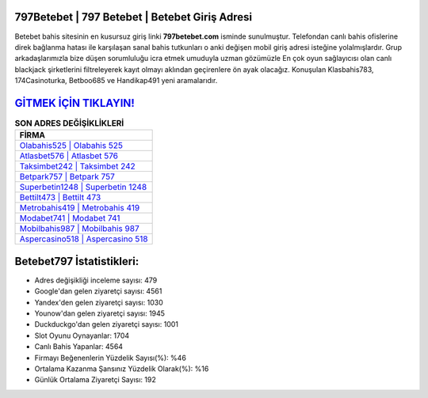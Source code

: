 ﻿797Betebet | 797 Betebet | Betebet Giriş Adresi
===================================

.. image:: images/betebet-giris.jpg
   :width: 600
   
Betebet bahis sitesinin en kusursuz giriş linki **797betebet.com** isminde sunulmuştur. Telefondan canlı bahis ofislerine direk bağlanma hatası ile karşılaşan sanal bahis tutkunları o anki değişen mobil giriş adresi isteğine yolalmışlardır. Grup arkadaşlarımızla bize düşen sorumluluğu icra etmek umuduyla uzman gözümüzle En çok oyun sağlayıcısı olan canlı blackjack şirketlerini filtreleyerek kayıt olmayı aklından geçirenlere ön ayak olacağız. Konuşulan Klasbahis783, 174Casinoturka, Betboo685 ve Handikap491 yeni aramalarıdır.

`GİTMEK İÇİN TIKLAYIN! <https://uclck.me/gonow>`_
==============

.. list-table:: **SON ADRES DEĞİŞİKLİKLERİ**
   :widths: 100
   :header-rows: 1

   * - FİRMA
   * - `Olabahis525 | Olabahis 525 <olabahis525-olabahis-525-olabahis-giris-adresi.html>`_
   * - `Atlasbet576 | Atlasbet 576 <atlasbet576-atlasbet-576-atlasbet-giris-adresi.html>`_
   * - `Taksimbet242 | Taksimbet 242 <taksimbet242-taksimbet-242-taksimbet-giris-adresi.html>`_	 
   * - `Betpark757 | Betpark 757 <betpark757-betpark-757-betpark-giris-adresi.html>`_	 
   * - `Superbetin1248 | Superbetin 1248 <superbetin1248-superbetin-1248-superbetin-giris-adresi.html>`_ 
   * - `Bettilt473 | Bettilt 473 <bettilt473-bettilt-473-bettilt-giris-adresi.html>`_
   * - `Metrobahis419 | Metrobahis 419 <metrobahis419-metrobahis-419-metrobahis-giris-adresi.html>`_	 
   * - `Modabet741 | Modabet 741 <modabet741-modabet-741-modabet-giris-adresi.html>`_
   * - `Mobilbahis987 | Mobilbahis 987 <mobilbahis987-mobilbahis-987-mobilbahis-giris-adresi.html>`_
   * - `Aspercasino518 | Aspercasino 518 <aspercasino518-aspercasino-518-aspercasino-giris-adresi.html>`_
	 
Betebet797 İstatistikleri:
===================================	 
* Adres değişikliği inceleme sayısı: 479
* Google'dan gelen ziyaretçi sayısı: 4561
* Yandex'den gelen ziyaretçi sayısı: 1030
* Younow'dan gelen ziyaretçi sayısı: 1945
* Duckduckgo'dan gelen ziyaretçi sayısı: 1001
* Slot Oyunu Oynayanlar: 1704
* Canlı Bahis Yapanlar: 4564
* Firmayı Beğenenlerin Yüzdelik Sayısı(%): %46
* Ortalama Kazanma Şansınız Yüzdelik Olarak(%): %16
* Günlük Ortalama Ziyaretçi Sayısı: 192
